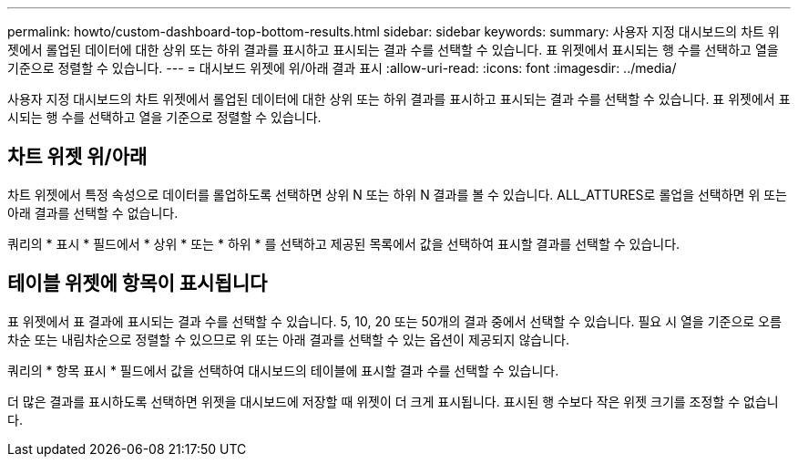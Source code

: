 ---
permalink: howto/custom-dashboard-top-bottom-results.html 
sidebar: sidebar 
keywords:  
summary: 사용자 지정 대시보드의 차트 위젯에서 롤업된 데이터에 대한 상위 또는 하위 결과를 표시하고 표시되는 결과 수를 선택할 수 있습니다. 표 위젯에서 표시되는 행 수를 선택하고 열을 기준으로 정렬할 수 있습니다. 
---
= 대시보드 위젯에 위/아래 결과 표시
:allow-uri-read: 
:icons: font
:imagesdir: ../media/


[role="lead"]
사용자 지정 대시보드의 차트 위젯에서 롤업된 데이터에 대한 상위 또는 하위 결과를 표시하고 표시되는 결과 수를 선택할 수 있습니다. 표 위젯에서 표시되는 행 수를 선택하고 열을 기준으로 정렬할 수 있습니다.



== 차트 위젯 위/아래

차트 위젯에서 특정 속성으로 데이터를 롤업하도록 선택하면 상위 N 또는 하위 N 결과를 볼 수 있습니다. ALL_ATTURES로 롤업을 선택하면 위 또는 아래 결과를 선택할 수 없습니다.

쿼리의 * 표시 * 필드에서 * 상위 * 또는 * 하위 * 를 선택하고 제공된 목록에서 값을 선택하여 표시할 결과를 선택할 수 있습니다.



== 테이블 위젯에 항목이 표시됩니다

표 위젯에서 표 결과에 표시되는 결과 수를 선택할 수 있습니다. 5, 10, 20 또는 50개의 결과 중에서 선택할 수 있습니다. 필요 시 열을 기준으로 오름차순 또는 내림차순으로 정렬할 수 있으므로 위 또는 아래 결과를 선택할 수 있는 옵션이 제공되지 않습니다.

쿼리의 * 항목 표시 * 필드에서 값을 선택하여 대시보드의 테이블에 표시할 결과 수를 선택할 수 있습니다.

더 많은 결과를 표시하도록 선택하면 위젯을 대시보드에 저장할 때 위젯이 더 크게 표시됩니다. 표시된 행 수보다 작은 위젯 크기를 조정할 수 없습니다.

